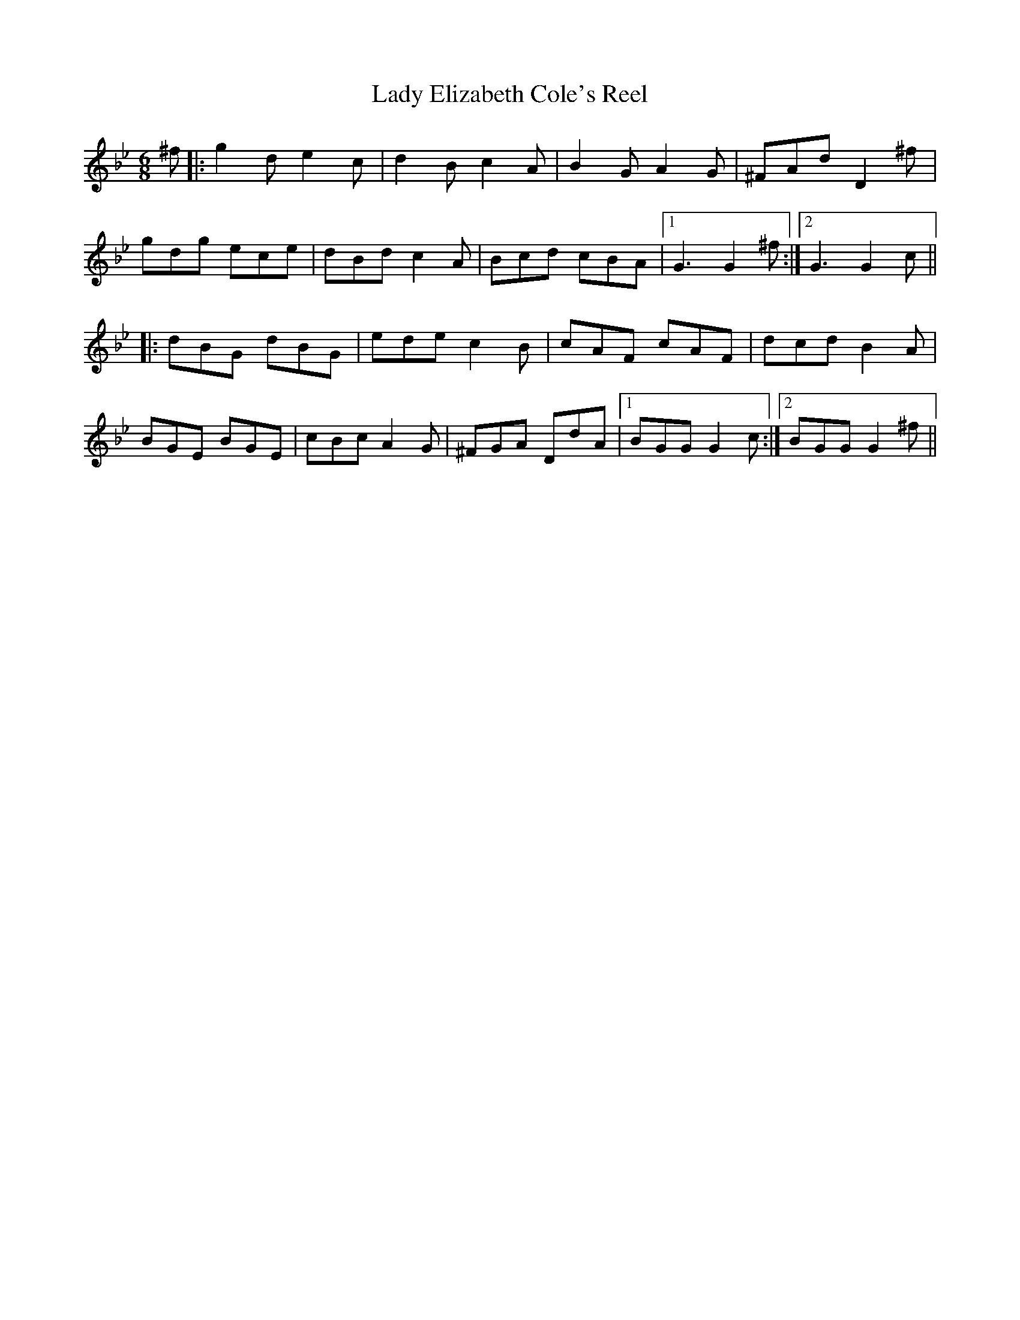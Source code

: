 X: 22508
T: Lady Elizabeth Cole's Reel
R: jig
M: 6/8
K: Gminor
^f|:g2d e2c|d2B c2A|B2G A2G|^FAd D2^f|
gdg ece|dBd c2A|Bcd cBA|1 G3 G2^f:|2 G3 G2c||
|:dBG dBG|ede c2B|cAF cAF|dcd B2A|
BGE BGE|cBc A2G|^FGA DdA|1 BGG G2c:|2 BGG G2^f||

